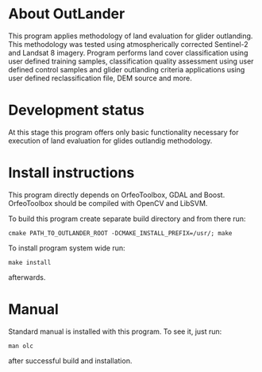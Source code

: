 * About OutLander

This program applies methodology of land evaluation for glider outlanding. This methodology was tested using atmospherically corrected Sentinel-2 and Landsat 8 imagery. Program performs land cover classification using user defined training samples, classification quality assessment using user defined control samples and glider outlanding criteria applications using user defined reclassification file, DEM source and more.

* Development status

At this stage this program offers only basic functionality necessary for execution of land evaluation for glides outlandig methodology.

* Install instructions

This program directly depends on OrfeoToolbox, GDAL and Boost. OrfeoToolbox should be compiled with OpenCV and LibSVM.

To build this program create separate build directory and from there run:

=cmake PATH_TO_OUTLANDER_ROOT -DCMAKE_INSTALL_PREFIX=/usr/; make=

To install program system wide run:

=make install=

 afterwards.

* Manual

Standard manual is installed with this program. To see it, just run:

=man olc=

after successful build and installation.
